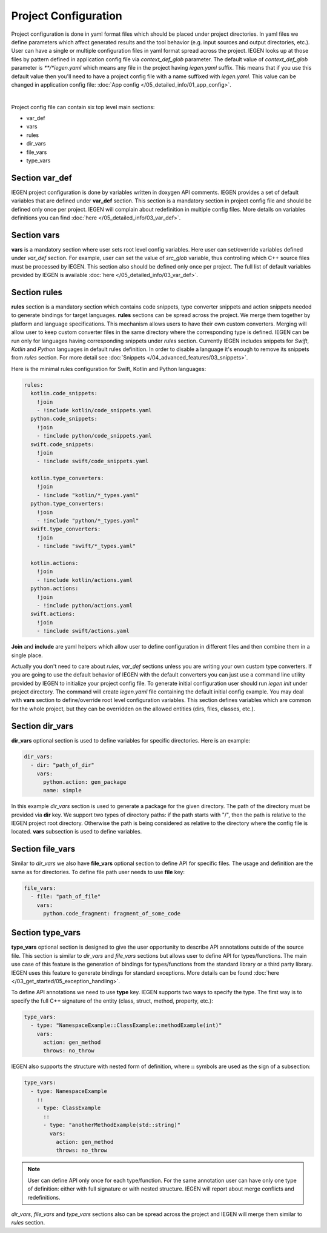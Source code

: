 Project Configuration
^^^^^^^^^^^^^^^^^^^^^

Project configuration is done in yaml format files which should be placed under project directories.
In yaml files we define parameters which affect generated results and the tool behavior (e.g. input sources and output directories, etc.).
User can have a single or multiple configuration files in yaml format spread across the project.
IEGEN looks up at those files by pattern defined in application config file via *context_def_glob* parameter. The default value of *context_def_glob*
parameter is `\**/*iegen.yaml` which means any file in the project having `iegen.yaml` suffix.
This means that if you use this default value then you'll need to have a project config file with a name suffixed with `iegen.yaml`.
This value can be changed in application config file: :doc:`App config </05_detailed_info/01_app_config>`.

.. collapse:: An example of project config file

    |

    .. literalinclude:: /../examples/tutorials/hello_user/cxx/iegen.yaml
        :language: yaml

|

Project config file can contain six top level main sections:

* var_def

* vars

* rules

* dir_vars

* file_vars

* type_vars

Section **var_def**
~~~~~~~~~~~~~~~~~~~

IEGEN project configuration is done by variables written in doxygen API comments. IEGEN provides a set of default variables that are defined under **var_def** section.
This section is a mandatory section in project config file and should be defined only once per project.
IEGEN will complain about redefinition in multiple config files. More details on variables definitions you can find :doc:`here </05_detailed_info/03_var_def>`.

Section **vars**
~~~~~~~~~~~~~~~~

**vars** is a mandatory section where user sets root level config variables. Here user can set/override variables defined under `var_def` section.
For example, user can set the value of `src_glob` variable, thus controlling which C++ source files must be processed by IEGEN.
This section also should be defined only once per project. The full list of default variables provided by IEGEN is available :doc:`here </05_detailed_info/03_var_def>`.

Section **rules**
~~~~~~~~~~~~~~~~~

**rules** section is a mandatory section which contains code snippets, type converter snippets and action snippets needed to generate bindings for target languages.
**rules** sections can be spread across the project. We merge them together by platform and language specifications.
This mechanism allows users to have their own custom converters. Merging will allow user to keep custom converter files
in the same directory where the corresponding type is defined.
IEGEN can be run only for languages having corresponding snippets under `rules` section. Currently IEGEN includes snippets for `Swift`, `Kotlin` and `Python` languages in default rules definition.
In order to disable a language it's enough to remove its snippets from `rules` section.
For more detail see :doc:`Snippets </04_advanced_features/03_snippets>`.

Here is the minimal rules configuration for Swift, Kotlin and Python languages:

.. code-block:: yaml

    rules:
      kotlin.code_snippets:
        !join
        - !include kotlin/code_snippets.yaml
      python.code_snippets:
        !join
        - !include python/code_snippets.yaml
      swift.code_snippets:
        !join
        - !include swift/code_snippets.yaml

      kotlin.type_converters:
        !join
        - !include "kotlin/*_types.yaml"
      python.type_converters:
        !join
        - !include "python/*_types.yaml"
      swift.type_converters:
        !join
        - !include "swift/*_types.yaml"

      kotlin.actions:
        !join
        - !include kotlin/actions.yaml
      python.actions:
        !join
        - !include python/actions.yaml
      swift.actions:
        !join
        - !include swift/actions.yaml

**Join** and **include** are yaml helpers which allow user to define configuration in different files and then combine them in a single place.

Actually you don't need to care about *rules*, *var_def* sections unless you are writing your own custom type converters.
If you are going to use the default behavior of IEGEN with the default converters you can just use a command line utility provided by IEGEN to initialize your project config file.
To generate initial configuration user should run `iegen init` under project directory.
The command will create `iegen.yaml` file containing the default initial config example.
You may deal with **vars** section to define/override root level configuration variables.
This section defines variables which are common for the whole project, but they can be overridden on the allowed entities (dirs, files, classes, etc.).

Section **dir_vars**
~~~~~~~~~~~~~~~~~~~~

**dir_vars** optional section is used to define variables for specific directories. Here is an example:

.. code-block:: yaml

    dir_vars:
      - dir: "path_of_dir"
        vars:
          python.action: gen_package
          name: simple

In this example `dir_vars` section is used to generate a package for the given directory. The path of the directory must be provided via **dir** key.
We support two types of directory paths: if the path starts with "/", then the path is relative to the IEGEN project root directory. Otherwise the path
is being considered as relative to the directory where the config file is located. **vars** subsection is used to define variables.

Section **file_vars**
~~~~~~~~~~~~~~~~~~~~~

Similar to `dir_vars` we also have **file_vars** optional section to define API for specific files. The usage and definition are the same as for directories.
To define file path user needs to use **file** key:

.. code-block:: yaml

    file_vars:
      - file: "path_of_file"
        vars:
          python.code_fragment: fragment_of_some_code

.. _external-api-label:

Section **type_vars**
~~~~~~~~~~~~~~~~~~~~~

**type_vars** optional section is designed to give the user opportunity to describe API annotations outside of the source file.
This section is similar to `dir_vars` and `file_vars` sections but allows user to define API for types/functions.
The main use case of this feature is the generation of bindings for types/functions from the standard library or a third party library.
IEGEN uses this feature to generate bindings for standard exceptions. More details can be found :doc:`here </03_get_started/05_exception_handling>`.

To define API annotations we need to use **type** key. IEGEN supports two ways to specify the type.
The first way is to specify the full C++ signature of the entity (class, struct, method, property, etc.):

.. code-block:: yaml

    type_vars:
      - type: "NamespaceExample::ClassExample::methodExample(int)"
        vars:
          action: gen_method
          throws: no_throw

IEGEN also supports the structure with nested form of definition, where **::** symbols are used as the sign of a subsection:

.. code-block:: yaml

    type_vars:
      - type: NamespaceExample
        ::
        - type: ClassExample
          ::
          - type: "anotherMethodExample(std::string)"
            vars:
              action: gen_method
              throws: no_throw

.. note::
    User can define API only once for each type/function. For the same annotation user can have only one type of definition: either with full signature or with nested structure.
    IEGEN will report about merge conflicts and redefinitions.

`dir_vars`, `file_vars` and `type_vars` sections also can be spread across the project and IEGEN will merge them similar to `rules` section.
